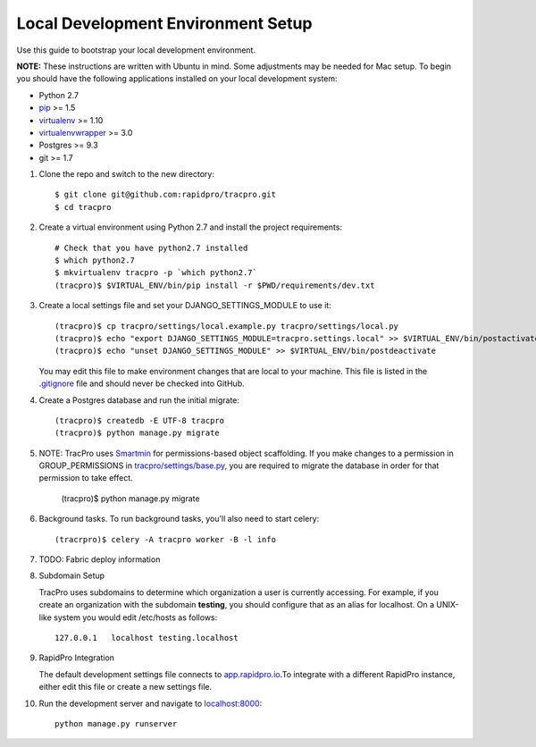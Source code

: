 Local Development Environment Setup
=============================

Use this guide to bootstrap your local development environment.

**NOTE:** These instructions are written with Ubuntu in mind. Some adjustments
may be needed for Mac setup. To begin you should have the following applications installed on your local development system:

- Python 2.7
- `pip <http://www.pip-installer.org/>`_ >= 1.5
- `virtualenv <http://www.virtualenv.org/>`_ >= 1.10
- `virtualenvwrapper <http://pypi.python.org/pypi/virtualenvwrapper>`_ >= 3.0
- Postgres >= 9.3
- git >= 1.7


#. Clone the repo and switch to the new directory::

    $ git clone git@github.com:rapidpro/tracpro.git
    $ cd tracpro

#. Create a virtual environment using Python 2.7 and install the project
   requirements::

    # Check that you have python2.7 installed
    $ which python2.7
    $ mkvirtualenv tracpro -p `which python2.7`
    (tracpro)$ $VIRTUAL_ENV/bin/pip install -r $PWD/requirements/dev.txt

#. Create a local settings file and set your DJANGO_SETTINGS_MODULE to use it::

    (tracpro)$ cp tracpro/settings/local.example.py tracpro/settings/local.py
    (tracpro)$ echo "export DJANGO_SETTINGS_MODULE=tracpro.settings.local" >> $VIRTUAL_ENV/bin/postactivate
    (tracpro)$ echo "unset DJANGO_SETTINGS_MODULE" >> $VIRTUAL_ENV/bin/postdeactivate

   You may edit this file to make environment changes that are local to your machine. This file is listed in the `.gitignore <https://github.com/rapidpro/tracpro/blob/develop/.gitignore>`_ file and should never be checked into GitHub.


#. Create a Postgres database and run the initial migrate::

    (tracpro)$ createdb -E UTF-8 tracpro
    (tracpro)$ python manage.py migrate

#. NOTE: TracPro uses `Smartmin <https://smartmin.readthedocs.org>`_ for permissions-based object scaffolding. If you make changes to a permission in GROUP_PERMISSIONS in `tracpro/settings/base.py <https://github.com/rapidpro/tracpro/blob/master/tracpro/settings/base.py>`_, you are required to migrate the database in order for that permission to take effect.

    (tracpro)$ python manage.py migrate

#. Background tasks. To run background tasks, you'll also need to start celery::

    (tracrpro)$ celery -A tracpro worker -B -l info

#. TODO: Fabric deploy information

#. Subdomain Setup

   TracPro uses subdomains to determine which organization a user is currently accessing. For example, if you create an organization with the subdomain **testing**, you should configure that as an alias for localhost. On a UNIX-like system you would edit /etc/hosts as follows::

    127.0.0.1   localhost testing.localhost

#. RapidPro Integration

   The default development settings file connects to `app.rapidpro.io <http://app.rapidpro.io>`_.To integrate with a different RapidPro instance, either edit this file or create a new settings file.


#. Run the development server and navigate to
   `localhost:8000 <http://localhost:8000>`_::

    python manage.py runserver